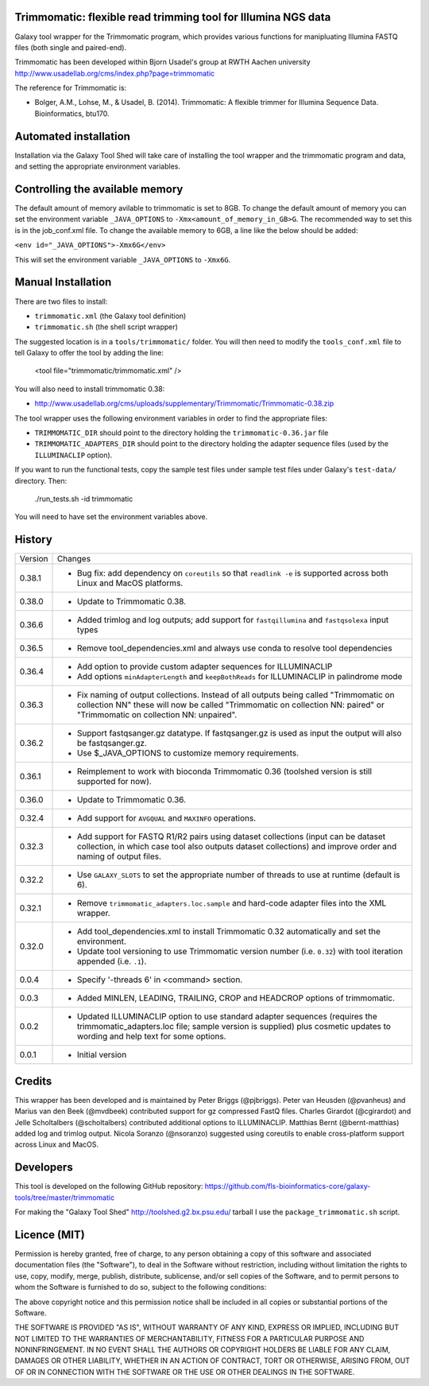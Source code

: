 Trimmomatic: flexible read trimming tool for Illumina NGS data
==============================================================

Galaxy tool wrapper for the Trimmomatic program, which provides various functions for
manipluating Illumina FASTQ files (both single and paired-end).

Trimmomatic has been developed within Bjorn Usadel's group at RWTH Aachen university
http://www.usadellab.org/cms/index.php?page=trimmomatic

The reference for Trimmomatic is:

- Bolger, A.M., Lohse, M., & Usadel, B. (2014). Trimmomatic: A flexible trimmer
  for Illumina Sequence Data. Bioinformatics, btu170.

Automated installation
======================

Installation via the Galaxy Tool Shed will take care of installing the tool wrapper
and the trimmomatic program and data, and setting the appropriate environment
variables.

Controlling the available memory
================================

The default amount of memory avilable to trimmomatic is set to 8GB.
To change the default amount of memory you can set the environment variable
``_JAVA_OPTIONS`` to ``-Xmx<amount_of_memory_in_GB>G``. The recommended way to
set this is in the job_conf.xml file. To change the available memory to 6GB, a
line like the below should be added:

``<env id="_JAVA_OPTIONS">-Xmx6G</env>``

This will set the environment variable ``_JAVA_OPTIONS`` to ``-Xmx6G``.

Manual Installation
===================

There are two files to install:

- ``trimmomatic.xml`` (the Galaxy tool definition)
- ``trimmomatic.sh`` (the shell script wrapper)

The suggested location is in a ``tools/trimmomatic/`` folder. You will then
need to modify the ``tools_conf.xml`` file to tell Galaxy to offer the tool
by adding the line:

    <tool file="trimmomatic/trimmomatic.xml" />

You will also need to install trimmomatic 0.38:

- http://www.usadellab.org/cms/uploads/supplementary/Trimmomatic/Trimmomatic-0.38.zip

The tool wrapper uses the following environment variables in order to find the
appropriate files:

- ``TRIMMOMATIC_DIR`` should point to the directory holding the
  ``trimmomatic-0.36.jar`` file
- ``TRIMMOMATIC_ADAPTERS_DIR`` should point to the directory holding the adapter
  sequence files (used by the ``ILLUMINACLIP`` option).

If you want to run the functional tests, copy the sample test files under
sample test files under Galaxy's ``test-data/`` directory. Then:

    ./run_tests.sh -id trimmomatic

You will need to have set the environment variables above.

History
=======

========== ======================================================================
Version    Changes
---------- ----------------------------------------------------------------------
0.38.1     - Bug fix: add dependency on ``coreutils`` so that ``readlink -e`` is
             supported across both Linux and MacOS platforms.
0.38.0     - Update to Trimmomatic 0.38.
0.36.6     - Added trimlog and log outputs; add support for ``fastqillumina``
             and ``fastqsolexa`` input types
0.36.5     - Remove tool_dependencies.xml and always use conda to resolve tool
             dependencies
0.36.4     - Add option to provide custom adapter sequences for ILLUMINACLIP
           - Add options ``minAdapterLength`` and ``keepBothReads`` for ILLUMINACLIP
             in palindrome mode
0.36.3     - Fix naming of output collections. Instead of all outputs being called
             "Trimmomatic on collection NN" these will now be called "Trimmomatic
             on collection NN: paired" or "Trimmomatic on collection NN: unpaired".
0.36.2     - Support fastqsanger.gz datatype. If fastqsanger.gz is used as input
             the output will also be fastqsanger.gz.
           - Use $_JAVA_OPTIONS to customize memory requirements.
0.36.1     - Reimplement to work with bioconda Trimmomatic 0.36 (toolshed version
             is still supported for now).
0.36.0     - Update to Trimmomatic 0.36.
0.32.4     - Add support for ``AVGQUAL`` and ``MAXINFO`` operations.
0.32.3     - Add support for FASTQ R1/R2 pairs using dataset collections (input
             can be dataset collection, in which case tool also outputs dataset
	     collections) and improve order and naming of output files.
0.32.2     - Use ``GALAXY_SLOTS`` to set the appropriate number of threads to use
             at runtime (default is 6).
0.32.1     - Remove ``trimmomatic_adapters.loc.sample`` and hard-code adapter files
             into the XML wrapper.
0.32.0     - Add tool_dependencies.xml to install Trimmomatic 0.32 automatically and
             set the environment.
           - Update tool versioning to use Trimmomatic version number (i.e. ``0.32``)
             with tool iteration appended (i.e. ``.1``).
0.0.4      - Specify '-threads 6' in <command> section.
0.0.3      - Added MINLEN, LEADING, TRAILING, CROP and HEADCROP options of trimmomatic.
0.0.2      - Updated ILLUMINACLIP option to use standard adapter sequences (requires
             the trimmomatic_adapters.loc file; sample version is supplied) plus
             cosmetic updates to wording and help text for some options.
0.0.1      - Initial version
========== ======================================================================


Credits
=======

This wrapper has been developed and is maintained by Peter Briggs (@pjbriggs).
Peter van Heusden (@pvanheus) and Marius van den Beek (@mvdbeek) contributed 
support for gz compressed FastQ files. Charles Girardot (@cgirardot) and
Jelle Scholtalbers (@scholtalbers) contributed additional options to ILLUMINACLIP.
Matthias Bernt (@bernt-matthias) added log and trimlog output.
Nicola Soranzo (@nsoranzo) suggested using coreutils to enable cross-platform
support across Linux and MacOS.

Developers
==========

This tool is developed on the following GitHub repository:
https://github.com/fls-bioinformatics-core/galaxy-tools/tree/master/trimmomatic

For making the "Galaxy Tool Shed" http://toolshed.g2.bx.psu.edu/ tarball I use
the ``package_trimmomatic.sh`` script.


Licence (MIT)
=============

Permission is hereby granted, free of charge, to any person obtaining a copy
of this software and associated documentation files (the "Software"), to deal
in the Software without restriction, including without limitation the rights
to use, copy, modify, merge, publish, distribute, sublicense, and/or sell
copies of the Software, and to permit persons to whom the Software is
furnished to do so, subject to the following conditions:

The above copyright notice and this permission notice shall be included in
all copies or substantial portions of the Software.

THE SOFTWARE IS PROVIDED "AS IS", WITHOUT WARRANTY OF ANY KIND, EXPRESS OR
IMPLIED, INCLUDING BUT NOT LIMITED TO THE WARRANTIES OF MERCHANTABILITY,
FITNESS FOR A PARTICULAR PURPOSE AND NONINFRINGEMENT. IN NO EVENT SHALL THE
AUTHORS OR COPYRIGHT HOLDERS BE LIABLE FOR ANY CLAIM, DAMAGES OR OTHER
LIABILITY, WHETHER IN AN ACTION OF CONTRACT, TORT OR OTHERWISE, ARISING FROM,
OUT OF OR IN CONNECTION WITH THE SOFTWARE OR THE USE OR OTHER DEALINGS IN
THE SOFTWARE.

